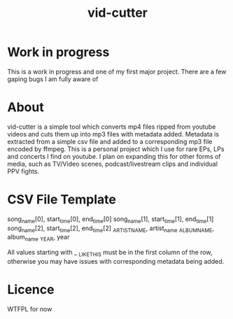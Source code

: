 #+TITLE: vid-cutter
* Work in progress
  This is a work in progress and one of my first major project. There are a few gaping bugs I am fully aware of
* About
  vid-cutter is a simple tool which converts mp4 files ripped from youtube videos and cuts them up into mp3 files with metadata added. Metadata is extracted from a simple csv file and added to a corresponding mp3 file encoded by ffmpeg. This is a personal project which I use for rare EPs, LPs and concerts I find on youtube. I plan on expanding this for other forms of media, such as TV/Video scenes, podcast/livestream clips and individual PPV fights.
* CSV File Template
  song_name[0], start_time[0], end_time[0]
  song_name[1], start_time[1], end_time[1]
  song_name[2], start_time[2], end_time[2]
  _ARTIST_NAME, artist_name
  _ALBUM_NAME, album_name
  _YEAR, year

  All values starting with _ _LIKE_THIS must be in the first column of the row, otherwise you may have issues with corresponding metadata being added.
* Licence
  WTFPL for now
